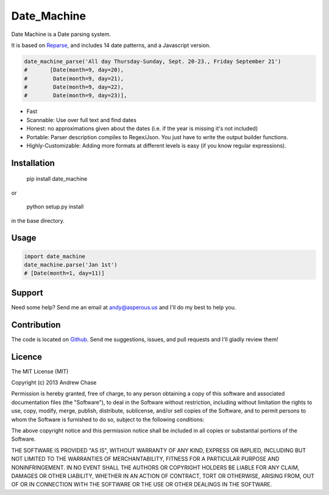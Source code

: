 Date_Machine
============

Date Machine is a Date parsing system.

It is based on Reparse_, and includes 14 date patterns, and a Javascript version.

.. code-block:: python

      date_machine_parse('All day Thursday-Sunday, Sept. 20-23., Friday September 21')
      #       [Date(month=9, day=20),
      #        Date(month=9, day=21),
      #        Date(month=9, day=22),
      #        Date(month=9, day=23)],

- Fast
- Scannable: Use over full text and find dates
- Honest: no approximations given about the dates (i.e. if the year is missing it's not included)
- Portable: Parser description compiles to Regex/Json. You just have to write the output builder functions.
- Highly-Customizable: Adding more formats at different levels is easy (if you know regular expressions).

Installation
------------

    pip install date_machine
    
or

    python setup.py install

in the base directory.

Usage
-----

.. code-block:: python

    import date_machine
    date_machine.parse('Jan 1st')
    # [Date(month=1, day=11)]


Support
-------

Need some help? Send me an email at andy@asperous.us and I'll do my best to help you.

Contribution
------------

The code is located on Github_.
Send me suggestions, issues, and pull requests and I'll gladly review them!

Licence
-------

The MIT License (MIT)

Copyright (c) 2013 Andrew Chase

Permission is hereby granted, free of charge, to any person obtaining a
copy of this software and associated documentation files (the
"Software"), to deal in the Software without restriction, including
without limitation the rights to use, copy, modify, merge, publish,
distribute, sublicense, and/or sell copies of the Software, and to
permit persons to whom the Software is furnished to do so, subject to
the following conditions:

The above copyright notice and this permission notice shall be included
in all copies or substantial portions of the Software.

THE SOFTWARE IS PROVIDED "AS IS", WITHOUT WARRANTY OF ANY KIND, EXPRESS
OR IMPLIED, INCLUDING BUT NOT LIMITED TO THE WARRANTIES OF
MERCHANTABILITY, FITNESS FOR A PARTICULAR PURPOSE AND NONINFRINGEMENT.
IN NO EVENT SHALL THE AUTHORS OR COPYRIGHT HOLDERS BE LIABLE FOR ANY
CLAIM, DAMAGES OR OTHER LIABILITY, WHETHER IN AN ACTION OF CONTRACT,
TORT OR OTHERWISE, ARISING FROM, OUT OF OR IN CONNECTION WITH THE
SOFTWARE OR THE USE OR OTHER DEALINGS IN THE SOFTWARE.

.. _Github: https://github.com/asperous/date_machine
.. _Reparse: https://github.com/asperous/reparse
